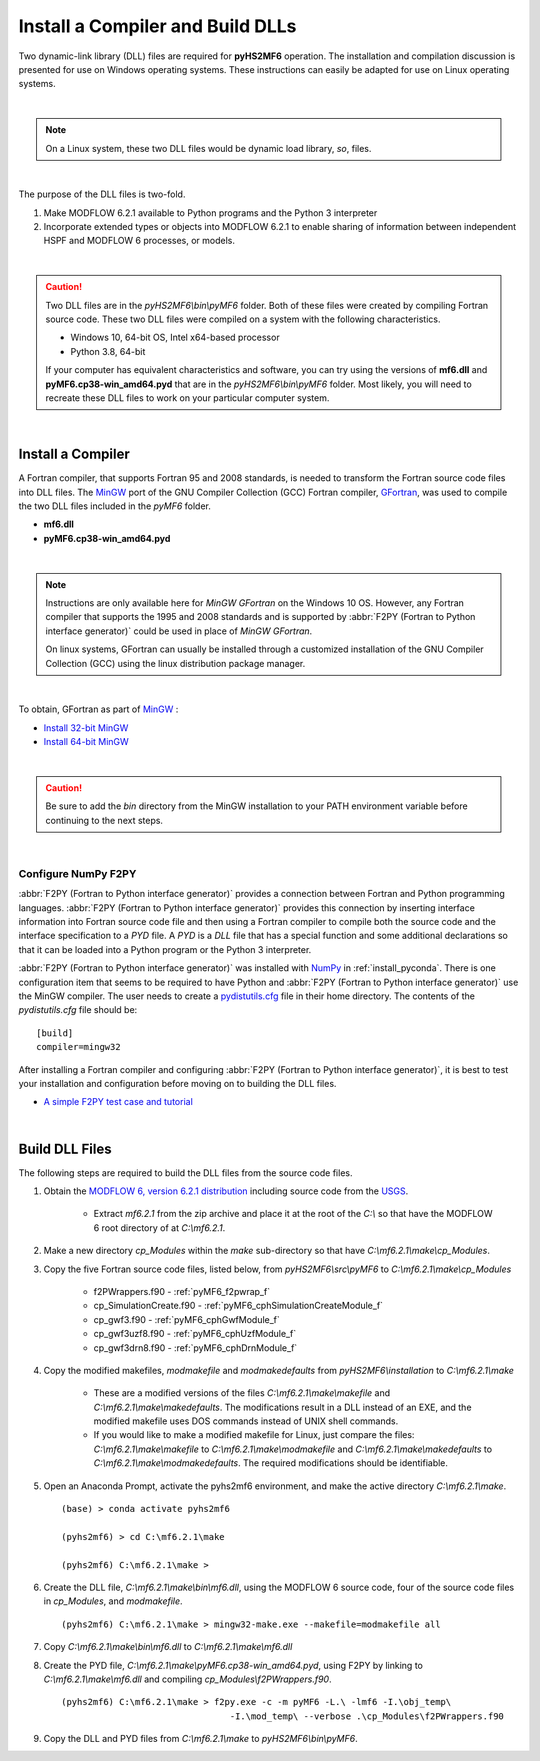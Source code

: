 .. _install_dlls:


Install a Compiler and Build DLLs
==================================

Two dynamic-link library (DLL) files are required for **pyHS2MF6** operation. 
The installation and compilation discussion is presented for use on 
Windows operating systems. These instructions can easily be adapted 
for use on Linux operating systems.

|

.. note:: On a Linux system, these two DLL files would be dynamic load 
    library, `so`, files.

| 

The purpose of the DLL files is two-fold.

1. Make MODFLOW 6.2.1 available to Python programs and the Python 3 
   interpreter

2. Incorporate extended types or objects into MODFLOW 6.2.1 to enable 
   sharing of information between independent HSPF and MODFLOW 6
   processes, or models.

|

.. caution:: Two DLL files are in the `pyHS2MF6\\bin\\pyMF6` folder. 
    Both of these files were created by compiling Fortran source code.
    These two DLL files were compiled on a system with the following 
    characteristics.

    * Windows 10, 64-bit OS, Intel x64-based processor
    * Python 3.8, 64-bit 

    If your computer has equivalent characteristics and software, you can 
    try using the versions of **mf6.dll** and **pyMF6.cp38-win_amd64.pyd** 
    that are in the `pyHS2MF6\\bin\\pyMF6` folder. Most likely, you will 
    need to recreate these DLL files to work on your particular computer 
    system.

|

.. _install_fortran:

Install a Compiler
--------------------

A Fortran compiler, that supports Fortran 95 and 2008 standards, is 
needed to transform the Fortran source code files into DLL files. The 
`MinGW <http://www.mingw.org/>`_ port of the GNU Compiler Collection (GCC)
Fortran compiler, `GFortran <https://gcc.gnu.org/fortran/>`_, 
was used to compile the two DLL files included in the `pyMF6` folder.

* **mf6.dll**
* **pyMF6.cp38-win_amd64.pyd**

|

.. note:: Instructions are only available here for `MinGW GFortran` 
    on the Windows 10 OS. However, any Fortran compiler that
    supports the 1995 and 2008 standards and is supported by
    :abbr:`F2PY (Fortran to Python interface generator)` could 
    be used in place of `MinGW GFortran`.
    
    On linux systems, GFortran can usually be installed through a 
    customized installation of the GNU Compiler Collection (GCC) using 
    the linux distribution package manager.

|

To obtain, GFortran as part of `MinGW <http://www.mingw.org/>`_ :

* `Install 32-bit MinGW <http://www.mingw.org/wiki/Install_MinGW>`_ 

* `Install 64-bit MinGW <http://mingw-w64.org/doku.php/download>`_

|

.. caution:: Be sure to add the `bin` directory from the MinGW installation to
    your PATH environment variable before continuing to the next steps.

|

.. _install_f2py:

Configure NumPy F2PY
~~~~~~~~~~~~~~~~~~~~~~~~~

:abbr:`F2PY (Fortran to Python interface generator)` provides a connection
between Fortran and Python programming languages. 
:abbr:`F2PY (Fortran to Python interface generator)` provides this 
connection by inserting interface information into Fortran source code 
file and then using a Fortran compiler to compile both the source code
and the interface specification to a `PYD` file. A `PYD` is a `DLL` file
that has a special function and some additional declarations so that it 
can be loaded into a Python program or the Python 3 interpreter. 

:abbr:`F2PY (Fortran to Python interface generator)` was installed with 
`NumPy <https://numpy.org/>`_ in :ref:`install_pyconda`. There is one 
configuration item that seems to be required to have Python and 
:abbr:`F2PY (Fortran to Python interface generator)` use the MinGW 
compiler. The user needs to create a 
`pydistutils.cfg <https://www.scivision.dev/f2py-fortran-python-windows/>`_ 
file in their home directory. The contents of the `pydistutils.cfg` file 
should be: ::

    [build]
    compiler=mingw32

After installing a Fortran compiler and configuring 
:abbr:`F2PY (Fortran to Python interface generator)`, it is best to 
test your installation and configuration before moving on to building 
the DLL files.

* `A simple F2PY test case and tutorial <https://www.numfys.net/howto/F2PY/>`_

|

.. _install_builddlls:

Build DLL Files 
-------------------------

The following steps are required to build the DLL files from the source 
code files.

1. Obtain the 
   `MODFLOW 6, version 6.2.1 distribution <https://water.usgs.gov/water-resources/software/MODFLOW-6/mf6.2.1.zip>`_ 
   including source code from the `USGS <https://www.usgs.gov/>`_. 

    * Extract `mf6.2.1` from the zip archive and place it at the root 
      of the `C:\\` so that have the MODFLOW 6 root directory of at 
      `C:\\mf6.2.1`. 

2. Make a new directory `cp_Modules` within the `make` sub-directory so
   that have `C:\\mf6.2.1\\make\\cp_Modules`. 

3. Copy the five Fortran source code files, listed below, from 
   `pyHS2MF6\\src\\pyMF6` to `C:\\mf6.2.1\\make\\cp_Modules`

    * f2PWrappers.f90 - :ref:`pyMF6_f2pwrap_f`

    * cp_SimulationCreate.f90 - :ref:`pyMF6_cphSimulationCreateModule_f`

    * cp_gwf3.f90 - :ref:`pyMF6_cphGwfModule_f`

    * cp_gwf3uzf8.f90 - :ref:`pyMF6_cphUzfModule_f`

    * cp_gwf3drn8.f90 - :ref:`pyMF6_cphDrnModule_f`

4. Copy the modified makefiles, `modmakefile` and `modmakedefaults` from 
   `pyHS2MF6\\installation` to `C:\\mf6.2.1\\make`

    * These are a modified versions of the files `C:\\mf6.2.1\\make\\makefile`
      and `C:\\mf6.2.1\\make\\makedefaults`. The modifications result in a DLL 
      instead of an EXE, and the modified makefile uses DOS commands instead of 
      UNIX shell commands.

    * If you would like to make a modified makefile for Linux, just 
      compare the files: `C:\\mf6.2.1\\make\\makefile` to  
      `C:\\mf6.2.1\\make\\modmakefile` and `C:\\mf6.2.1\\make\\makedefaults` to  
      `C:\\mf6.2.1\\make\\modmakedefaults`. The required modifications 
      should be identifiable.

5. Open an Anaconda Prompt, activate the pyhs2mf6 environment, and make 
   the active directory `C:\\mf6.2.1\\make`. ::

    (base) > conda activate pyhs2mf6 
     
    (pyhs2mf6) > cd C:\mf6.2.1\make 
     
    (pyhs2mf6) C:\mf6.2.1\make >

6. Create the DLL file, `C:\\mf6.2.1\\make\\bin\\mf6.dll`, using the MODFLOW 6 source 
   code, four of the source code files in `cp_Modules`, and `modmakefile`. ::

    (pyhs2mf6) C:\mf6.2.1\make > mingw32-make.exe --makefile=modmakefile all 

7. Copy `C:\\mf6.2.1\\make\\bin\\mf6.dll` to `C:\\mf6.2.1\\make\\mf6.dll`

8. Create the PYD file, `C:\\mf6.2.1\\make\\pyMF6.cp38-win_amd64.pyd`, using F2PY 
   by linking to `C:\\mf6.2.1\\make\\mf6.dll` and compiling 
   `cp_Modules\\f2PWrappers.f90`. ::

    (pyhs2mf6) C:\mf6.2.1\make > f2py.exe -c -m pyMF6 -L.\ -lmf6 -I.\obj_temp\ 
                                    -I.\mod_temp\ --verbose .\cp_Modules\f2PWrappers.f90 

9. Copy the DLL and PYD files from `C:\\mf6.2.1\\make` to `pyHS2MF6\\bin\\pyMF6`.

